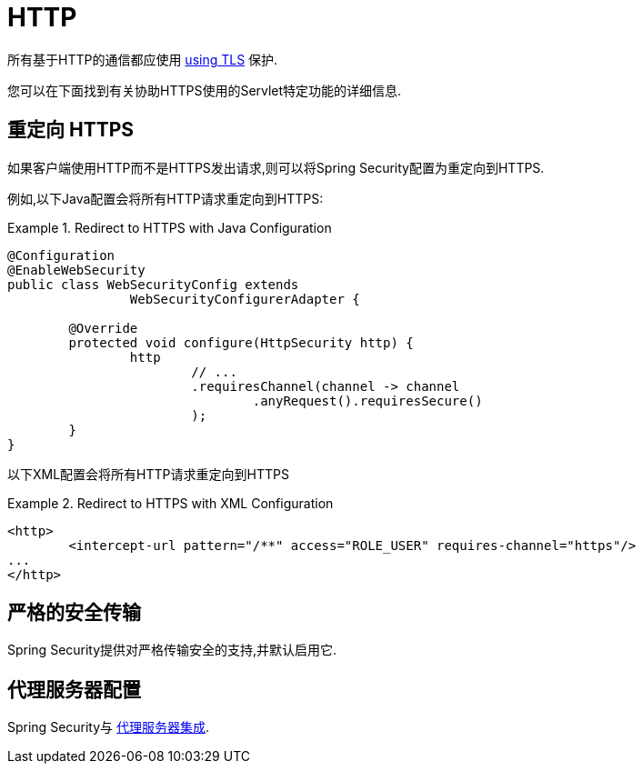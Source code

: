[[servlet-http]]
= HTTP

所有基于HTTP的通信都应使用 <<http,using TLS>> 保护.

您可以在下面找到有关协助HTTPS使用的Servlet特定功能的详细信息.

[[servlet-http-redirect]]
== 重定向 HTTPS

如果客户端使用HTTP而不是HTTPS发出请求,则可以将Spring Security配置为重定向到HTTPS.

例如,以下Java配置会将所有HTTP请求重定向到HTTPS:

.Redirect to HTTPS with Java Configuration
====
[source,java]
----
@Configuration
@EnableWebSecurity
public class WebSecurityConfig extends
		WebSecurityConfigurerAdapter {

	@Override
	protected void configure(HttpSecurity http) {
		http
			// ...
			.requiresChannel(channel -> channel
				.anyRequest().requiresSecure()
			);
	}
}
----
====

以下XML配置会将所有HTTP请求重定向到HTTPS

.Redirect to HTTPS with XML Configuration
====
[source,xml]
----
<http>
	<intercept-url pattern="/**" access="ROLE_USER" requires-channel="https"/>
...
</http>
----
====


[[servlet-hsts]]
== 严格的安全传输

Spring Security提供对严格传输安全的支持,并默认启用它.

[[servlet-http-proxy-server]]
== 代理服务器配置

Spring Security与 <<http-proxy-server,代理服务器集成>>.
